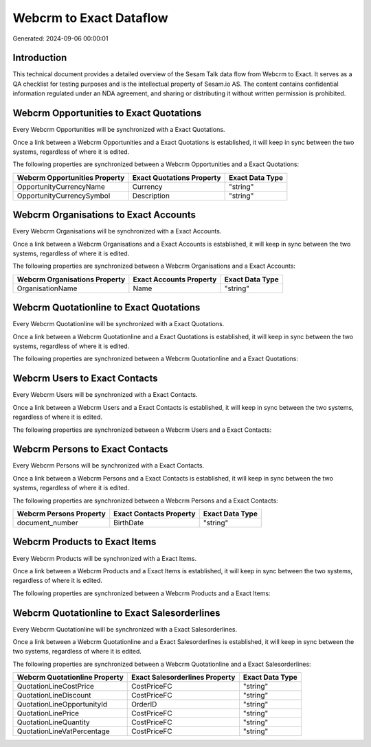 ========================
Webcrm to Exact Dataflow
========================

Generated: 2024-09-06 00:00:01

Introduction
------------

This technical document provides a detailed overview of the Sesam Talk data flow from Webcrm to Exact. It serves as a QA checklist for testing purposes and is the intellectual property of Sesam.io AS. The content contains confidential information regulated under an NDA agreement, and sharing or distributing it without written permission is prohibited.

Webcrm Opportunities to Exact Quotations
----------------------------------------
Every Webcrm Opportunities will be synchronized with a Exact Quotations.

Once a link between a Webcrm Opportunities and a Exact Quotations is established, it will keep in sync between the two systems, regardless of where it is edited.

The following properties are synchronized between a Webcrm Opportunities and a Exact Quotations:

.. list-table::
   :header-rows: 1

   * - Webcrm Opportunities Property
     - Exact Quotations Property
     - Exact Data Type
   * - OpportunityCurrencyName
     - Currency
     - "string"
   * - OpportunityCurrencySymbol
     - Description
     - "string"


Webcrm Organisations to Exact Accounts
--------------------------------------
Every Webcrm Organisations will be synchronized with a Exact Accounts.

Once a link between a Webcrm Organisations and a Exact Accounts is established, it will keep in sync between the two systems, regardless of where it is edited.

The following properties are synchronized between a Webcrm Organisations and a Exact Accounts:

.. list-table::
   :header-rows: 1

   * - Webcrm Organisations Property
     - Exact Accounts Property
     - Exact Data Type
   * - OrganisationName
     - Name
     - "string"


Webcrm Quotationline to Exact Quotations
----------------------------------------
Every Webcrm Quotationline will be synchronized with a Exact Quotations.

Once a link between a Webcrm Quotationline and a Exact Quotations is established, it will keep in sync between the two systems, regardless of where it is edited.

The following properties are synchronized between a Webcrm Quotationline and a Exact Quotations:

.. list-table::
   :header-rows: 1

   * - Webcrm Quotationline Property
     - Exact Quotations Property
     - Exact Data Type


Webcrm Users to Exact Contacts
------------------------------
Every Webcrm Users will be synchronized with a Exact Contacts.

Once a link between a Webcrm Users and a Exact Contacts is established, it will keep in sync between the two systems, regardless of where it is edited.

The following properties are synchronized between a Webcrm Users and a Exact Contacts:

.. list-table::
   :header-rows: 1

   * - Webcrm Users Property
     - Exact Contacts Property
     - Exact Data Type


Webcrm Persons to Exact Contacts
--------------------------------
Every Webcrm Persons will be synchronized with a Exact Contacts.

Once a link between a Webcrm Persons and a Exact Contacts is established, it will keep in sync between the two systems, regardless of where it is edited.

The following properties are synchronized between a Webcrm Persons and a Exact Contacts:

.. list-table::
   :header-rows: 1

   * - Webcrm Persons Property
     - Exact Contacts Property
     - Exact Data Type
   * - document_number
     - BirthDate
     - "string"


Webcrm Products to Exact Items
------------------------------
Every Webcrm Products will be synchronized with a Exact Items.

Once a link between a Webcrm Products and a Exact Items is established, it will keep in sync between the two systems, regardless of where it is edited.

The following properties are synchronized between a Webcrm Products and a Exact Items:

.. list-table::
   :header-rows: 1

   * - Webcrm Products Property
     - Exact Items Property
     - Exact Data Type


Webcrm Quotationline to Exact Salesorderlines
---------------------------------------------
Every Webcrm Quotationline will be synchronized with a Exact Salesorderlines.

Once a link between a Webcrm Quotationline and a Exact Salesorderlines is established, it will keep in sync between the two systems, regardless of where it is edited.

The following properties are synchronized between a Webcrm Quotationline and a Exact Salesorderlines:

.. list-table::
   :header-rows: 1

   * - Webcrm Quotationline Property
     - Exact Salesorderlines Property
     - Exact Data Type
   * - QuotationLineCostPrice
     - CostPriceFC
     - "string"
   * - QuotationLineDiscount
     - CostPriceFC
     - "string"
   * - QuotationLineOpportunityId
     - OrderID
     - "string"
   * - QuotationLinePrice
     - CostPriceFC
     - "string"
   * - QuotationLineQuantity
     - CostPriceFC
     - "string"
   * - QuotationLineVatPercentage
     - CostPriceFC
     - "string"

